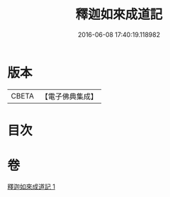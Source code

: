#+TITLE: 釋迦如來成道記 
#+DATE: 2016-06-08 17:40:19.118982

* 版本
 |     CBETA|【電子佛典集成】|

* 目次

* 卷
[[file:KR6r0027_001.txt][釋迦如來成道記 1]]

